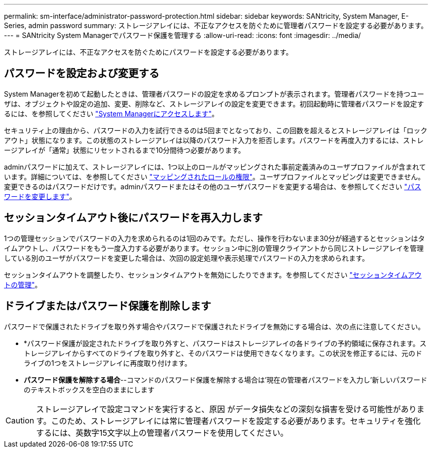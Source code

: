 ---
permalink: sm-interface/administrator-password-protection.html 
sidebar: sidebar 
keywords: SANtricity, System Manager, E-Series, admin password 
summary: ストレージアレイには、不正なアクセスを防ぐために管理者パスワードを設定する必要があります。 
---
= SANtricity System Managerでパスワード保護を管理する
:allow-uri-read: 
:icons: font
:imagesdir: ../media/


[role="lead"]
ストレージアレイには、不正なアクセスを防ぐためにパスワードを設定する必要があります。



== パスワードを設定および変更する

System Managerを初めて起動したときは、管理者パスワードの設定を求めるプロンプトが表示されます。管理者パスワードを持つユーザは、オブジェクトや設定の追加、変更、削除など、ストレージアレイの設定を変更できます。初回起動時に管理者パスワードを設定するには、を参照してください link:../san-getstarted/access-sam.html["System Managerにアクセスします"]。

セキュリティ上の理由から、パスワードの入力を試行できるのは5回までとなっており、この回数を超えるとストレージアレイは「ロックアウト」状態になります。この状態のストレージアレイは以降のパスワード入力を拒否します。パスワードを再度入力するには、ストレージアレイが「通常」状態にリセットされるまで10分間待つ必要があります。

adminパスワードに加えて、ストレージアレイには、1つ以上のロールがマッピングされた事前定義済みのユーザプロファイルが含まれています。詳細については、を参照してください link:../sm-settings/permissions-for-mapped-roles.html["マッピングされたロールの権限"]。ユーザプロファイルとマッピングは変更できません。変更できるのはパスワードだけです。adminパスワードまたはその他のユーザパスワードを変更する場合は、を参照してください link:../sm-settings/change-passwords.html["パスワードを変更します"]。



== セッションタイムアウト後にパスワードを再入力します

1つの管理セッションでパスワードの入力を求められるのは1回のみです。ただし、操作を行わないまま30分が経過するとセッションはタイムアウトし、パスワードをもう一度入力する必要があります。セッション中に別の管理クライアントから同じストレージアレイを管理している別のユーザがパスワードを変更した場合は、次回の設定処理や表示処理でパスワードの入力を求められます。

セッションタイムアウトを調整したり、セッションタイムアウトを無効にしたりできます。を参照してください link:../sm-settings/manage-session-timeouts-sam.html["セッションタイムアウトの管理"]。



== ドライブまたはパスワード保護を削除します

パスワードで保護されたドライブを取り外す場合やパスワードで保護されたドライブを無効にする場合は、次の点に注意してください。

* *パスワード保護が設定されたドライブを取り外すと、パスワードはストレージアレイの各ドライブの予約領域に保存されます。ストレージアレイからすべてのドライブを取り外すと、そのパスワードは使用できなくなります。この状況を修正するには、元のドライブの1つをストレージアレイに再度取り付けます。
* *パスワード保護を解除する場合*--コマンドのパスワード保護を解除する場合は'現在の管理者パスワードを入力し'新しいパスワードのテキストボックスを空白のままにします


[CAUTION]
====
ストレージアレイで設定コマンドを実行すると、原因 がデータ損失などの深刻な損害を受ける可能性があります。このため、ストレージアレイには常に管理者パスワードを設定する必要があります。セキュリティを強化するには、英数字15文字以上の管理者パスワードを使用してください。

====